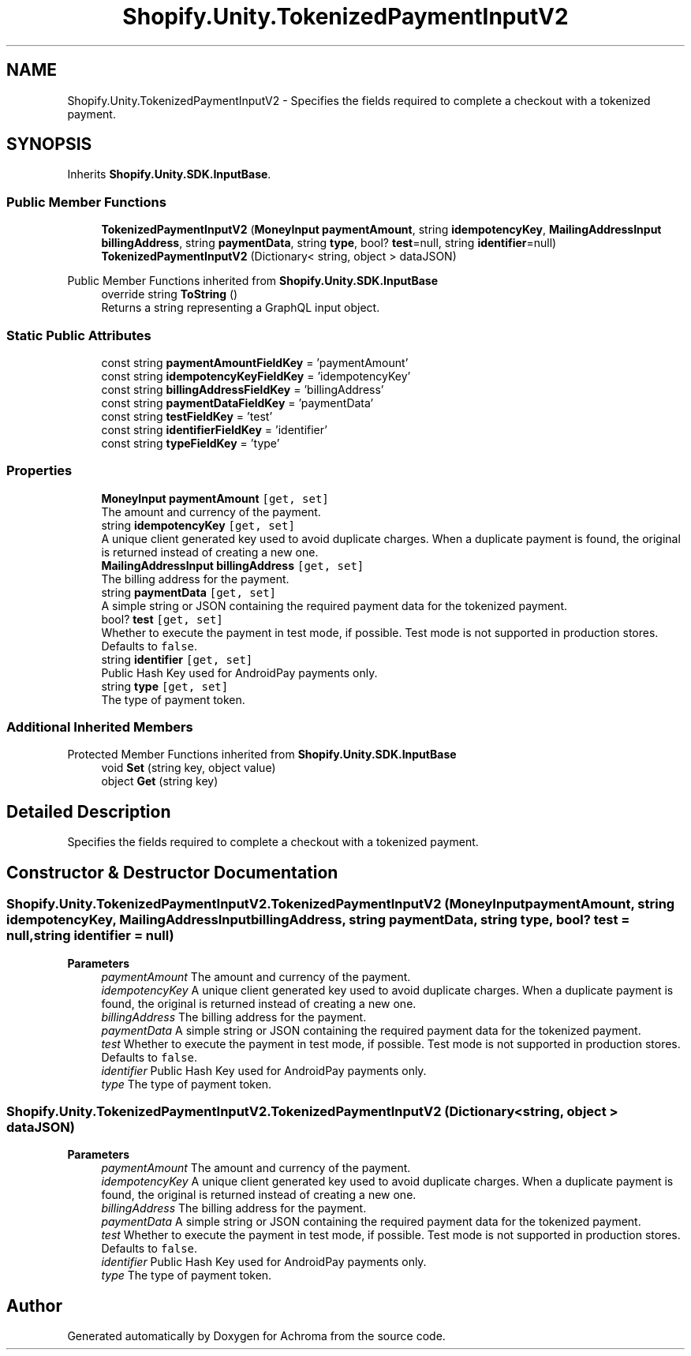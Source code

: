 .TH "Shopify.Unity.TokenizedPaymentInputV2" 3 "Achroma" \" -*- nroff -*-
.ad l
.nh
.SH NAME
Shopify.Unity.TokenizedPaymentInputV2 \- Specifies the fields required to complete a checkout with a tokenized payment\&.  

.SH SYNOPSIS
.br
.PP
.PP
Inherits \fBShopify\&.Unity\&.SDK\&.InputBase\fP\&.
.SS "Public Member Functions"

.in +1c
.ti -1c
.RI "\fBTokenizedPaymentInputV2\fP (\fBMoneyInput\fP \fBpaymentAmount\fP, string \fBidempotencyKey\fP, \fBMailingAddressInput\fP \fBbillingAddress\fP, string \fBpaymentData\fP, string \fBtype\fP, bool? \fBtest\fP=null, string \fBidentifier\fP=null)"
.br
.ti -1c
.RI "\fBTokenizedPaymentInputV2\fP (Dictionary< string, object > dataJSON)"
.br
.in -1c

Public Member Functions inherited from \fBShopify\&.Unity\&.SDK\&.InputBase\fP
.in +1c
.ti -1c
.RI "override string \fBToString\fP ()"
.br
.RI "Returns a string representing a GraphQL input object\&. "
.in -1c
.SS "Static Public Attributes"

.in +1c
.ti -1c
.RI "const string \fBpaymentAmountFieldKey\fP = 'paymentAmount'"
.br
.ti -1c
.RI "const string \fBidempotencyKeyFieldKey\fP = 'idempotencyKey'"
.br
.ti -1c
.RI "const string \fBbillingAddressFieldKey\fP = 'billingAddress'"
.br
.ti -1c
.RI "const string \fBpaymentDataFieldKey\fP = 'paymentData'"
.br
.ti -1c
.RI "const string \fBtestFieldKey\fP = 'test'"
.br
.ti -1c
.RI "const string \fBidentifierFieldKey\fP = 'identifier'"
.br
.ti -1c
.RI "const string \fBtypeFieldKey\fP = 'type'"
.br
.in -1c
.SS "Properties"

.in +1c
.ti -1c
.RI "\fBMoneyInput\fP \fBpaymentAmount\fP\fC [get, set]\fP"
.br
.RI "The amount and currency of the payment\&. "
.ti -1c
.RI "string \fBidempotencyKey\fP\fC [get, set]\fP"
.br
.RI "A unique client generated key used to avoid duplicate charges\&. When a duplicate payment is found, the original is returned instead of creating a new one\&. "
.ti -1c
.RI "\fBMailingAddressInput\fP \fBbillingAddress\fP\fC [get, set]\fP"
.br
.RI "The billing address for the payment\&. "
.ti -1c
.RI "string \fBpaymentData\fP\fC [get, set]\fP"
.br
.RI "A simple string or JSON containing the required payment data for the tokenized payment\&. "
.ti -1c
.RI "bool? \fBtest\fP\fC [get, set]\fP"
.br
.RI "Whether to execute the payment in test mode, if possible\&. Test mode is not supported in production stores\&. Defaults to \fCfalse\fP\&. "
.ti -1c
.RI "string \fBidentifier\fP\fC [get, set]\fP"
.br
.RI "Public Hash Key used for AndroidPay payments only\&. "
.ti -1c
.RI "string \fBtype\fP\fC [get, set]\fP"
.br
.RI "The type of payment token\&. "
.in -1c
.SS "Additional Inherited Members"


Protected Member Functions inherited from \fBShopify\&.Unity\&.SDK\&.InputBase\fP
.in +1c
.ti -1c
.RI "void \fBSet\fP (string key, object value)"
.br
.ti -1c
.RI "object \fBGet\fP (string key)"
.br
.in -1c
.SH "Detailed Description"
.PP 
Specifies the fields required to complete a checkout with a tokenized payment\&. 
.SH "Constructor & Destructor Documentation"
.PP 
.SS "Shopify\&.Unity\&.TokenizedPaymentInputV2\&.TokenizedPaymentInputV2 (\fBMoneyInput\fP paymentAmount, string idempotencyKey, \fBMailingAddressInput\fP billingAddress, string paymentData, string type, bool? test = \fCnull\fP, string identifier = \fCnull\fP)"

.PP
\fBParameters\fP
.RS 4
\fIpaymentAmount\fP The amount and currency of the payment\&. 
.br
\fIidempotencyKey\fP A unique client generated key used to avoid duplicate charges\&. When a duplicate payment is found, the original is returned instead of creating a new one\&. 
.br
\fIbillingAddress\fP The billing address for the payment\&. 
.br
\fIpaymentData\fP A simple string or JSON containing the required payment data for the tokenized payment\&. 
.br
\fItest\fP Whether to execute the payment in test mode, if possible\&. Test mode is not supported in production stores\&. Defaults to \fCfalse\fP\&. 
.br
\fIidentifier\fP Public Hash Key used for AndroidPay payments only\&. 
.br
\fItype\fP The type of payment token\&. 
.RE
.PP

.SS "Shopify\&.Unity\&.TokenizedPaymentInputV2\&.TokenizedPaymentInputV2 (Dictionary< string, object > dataJSON)"

.PP
\fBParameters\fP
.RS 4
\fIpaymentAmount\fP The amount and currency of the payment\&. 
.br
\fIidempotencyKey\fP A unique client generated key used to avoid duplicate charges\&. When a duplicate payment is found, the original is returned instead of creating a new one\&. 
.br
\fIbillingAddress\fP The billing address for the payment\&. 
.br
\fIpaymentData\fP A simple string or JSON containing the required payment data for the tokenized payment\&. 
.br
\fItest\fP Whether to execute the payment in test mode, if possible\&. Test mode is not supported in production stores\&. Defaults to \fCfalse\fP\&. 
.br
\fIidentifier\fP Public Hash Key used for AndroidPay payments only\&. 
.br
\fItype\fP The type of payment token\&. 
.RE
.PP


.SH "Author"
.PP 
Generated automatically by Doxygen for Achroma from the source code\&.

